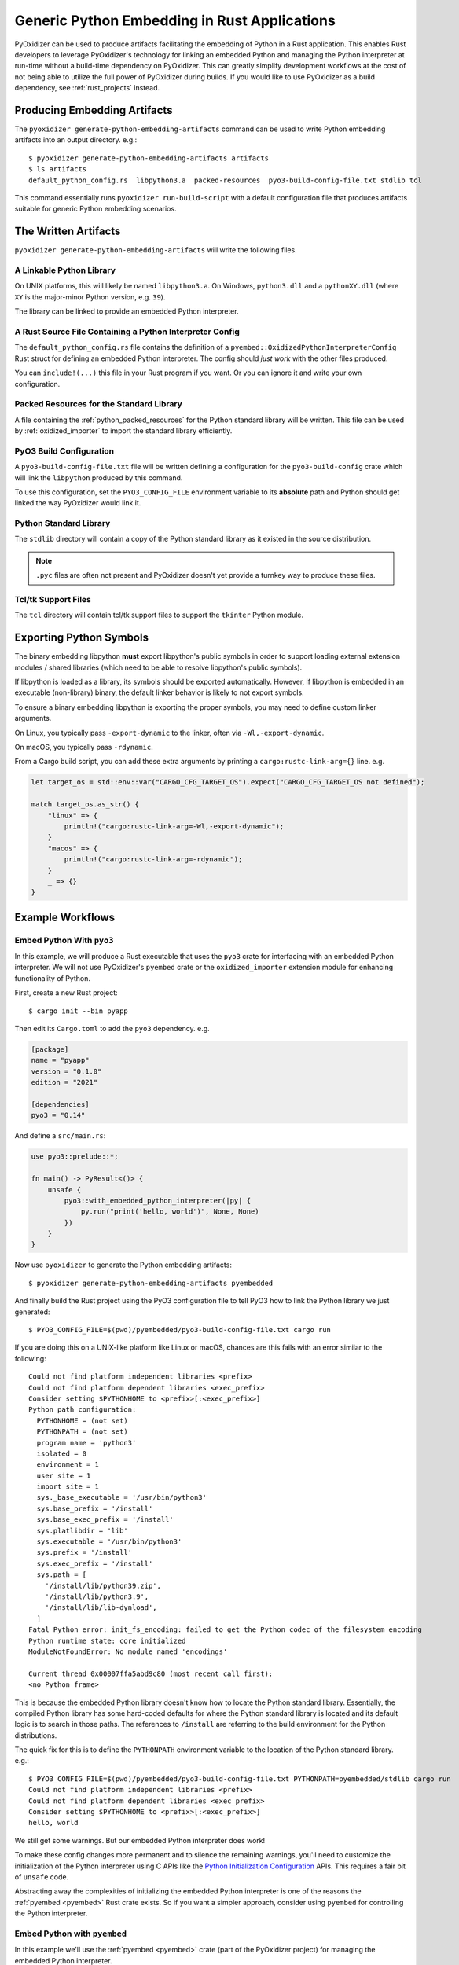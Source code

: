 .. py:currentmodule:: starlark_pyoxidizer

.. _pyoxidizer_rust_generic_embedding:

=============================================
Generic Python Embedding in Rust Applications
=============================================

PyOxidizer can be used to produce artifacts facilitating the embedding
of Python in a Rust application. This enables Rust developers to
leverage PyOxidizer's technology for linking an embedded Python and
managing the Python interpreter at run-time without a build-time
dependency on PyOxidizer. This can greatly simplify development
workflows at the cost of not being able to utilize the full power of
PyOxidizer during builds. If you would like to use PyOxidizer as a
build dependency, see :ref:`rust_projects` instead.

Producing Embedding Artifacts
=============================

The ``pyoxidizer generate-python-embedding-artifacts`` command can be
used to write Python embedding artifacts into an output directory. e.g.::

   $ pyoxidizer generate-python-embedding-artifacts artifacts
   $ ls artifacts
   default_python_config.rs  libpython3.a  packed-resources  pyo3-build-config-file.txt stdlib tcl

This command essentially runs ``pyoxidizer run-build-script`` with a default
configuration file that produces artifacts suitable for generic Python
embedding scenarios.

The Written Artifacts
=====================

``pyoxidizer generate-python-embedding-artifacts`` will write the following
files.

A Linkable Python Library
-------------------------

On UNIX platforms, this will likely be named ``libpython3.a``. On Windows,
``python3.dll`` and a ``pythonXY.dll`` (where ``XY`` is the major-minor Python
version, e.g. ``39``).

The library can be linked to provide an embedded Python interpreter.

A Rust Source File Containing a Python Interpreter Config
---------------------------------------------------------

The ``default_python_config.rs`` file contains the definition of a
``pyembed::OxidizedPythonInterpreterConfig`` Rust struct for defining an
embedded Python interpreter. The config should *just work* with the other
files produced.

You can ``include!(...)`` this file in your Rust program if you want. Or
you can ignore it and write your own configuration.

Packed Resources for the Standard Library
-----------------------------------------

A file containing the :ref:`python_packed_resources` for the Python standard
library will be written. This file can be used by :ref:`oxidized_importer` to
import the standard library efficiently.

PyO3 Build Configuration
------------------------

A ``pyo3-build-config-file.txt`` file will be written defining a configuration
for the ``pyo3-build-config`` crate which will link the ``libpython`` produced
by this command.

To use this configuration, set the ``PYO3_CONFIG_FILE`` environment variable
to its **absolute** path and Python should get linked the way PyOxidizer would
link it.

Python Standard Library
-----------------------

The ``stdlib`` directory will contain a copy of the Python standard library
as it existed in the source distribution.

.. note::

   ``.pyc`` files are often not present and PyOxidizer doesn't yet provide a
   turnkey way to produce these files.

Tcl/tk Support Files
--------------------

The ``tcl`` directory will contain tcl/tk support files to support the
``tkinter`` Python module.

Exporting Python Symbols
========================

The binary embedding libpython **must** export libpython's public symbols in
order to support loading external extension modules / shared libraries (which
need to be able to resolve libpython's public symbols).

If libpython is loaded as a library, its symbols should be exported
automatically. However, if libpython is embedded in an executable (non-library)
binary, the default linker behavior is likely to not export symbols.

To ensure a binary embedding libpython is exporting the proper symbols, you
may need to define custom linker arguments.

On Linux, you typically pass ``-export-dynamic`` to the linker, often via
``-Wl,-export-dynamic``.

On macOS, you typically pass ``-rdynamic``.

From a Cargo build script, you can add these extra arguments by printing a
``cargo:rustc-link-arg={}`` line. e.g.

.. code-block:: rust

    let target_os = std::env::var("CARGO_CFG_TARGET_OS").expect("CARGO_CFG_TARGET_OS not defined");

    match target_os.as_str() {
        "linux" => {
            println!("cargo:rustc-link-arg=-Wl,-export-dynamic");
        }
        "macos" => {
            println!("cargo:rustc-link-arg=-rdynamic");
        }
        _ => {}
    }

Example Workflows
=================

Embed Python With ``pyo3``
--------------------------

In this example, we will produce a Rust executable that uses the ``pyo3``
crate for interfacing with an embedded Python interpreter. We will not use
PyOxidizer's ``pyembed`` crate or the ``oxidized_importer`` extension module
for enhancing functionality of Python.

First, create a new Rust project::

   $ cargo init --bin pyapp

Then edit its ``Cargo.toml`` to add the ``pyo3`` dependency. e.g.

.. code-block:: toml

   [package]
   name = "pyapp"
   version = "0.1.0"
   edition = "2021"

   [dependencies]
   pyo3 = "0.14"

And define a ``src/main.rs``:

.. code-block:: rust

   use pyo3::prelude::*;

   fn main() -> PyResult<()> {
       unsafe {
           pyo3::with_embedded_python_interpreter(|py| {
               py.run("print('hello, world')", None, None)
           })
       }
   }

Now use ``pyoxidizer`` to generate the Python embedding artifacts::

   $ pyoxidizer generate-python-embedding-artifacts pyembedded

And finally build the Rust project using the PyO3 configuration file to
tell PyO3 how to link the Python library we just generated::

   $ PYO3_CONFIG_FILE=$(pwd)/pyembedded/pyo3-build-config-file.txt cargo run

If you are doing this on a UNIX-like platform like Linux or macOS, chances are
this fails with an error similar to the following::

    Could not find platform independent libraries <prefix>
    Could not find platform dependent libraries <exec_prefix>
    Consider setting $PYTHONHOME to <prefix>[:<exec_prefix>]
    Python path configuration:
      PYTHONHOME = (not set)
      PYTHONPATH = (not set)
      program name = 'python3'
      isolated = 0
      environment = 1
      user site = 1
      import site = 1
      sys._base_executable = '/usr/bin/python3'
      sys.base_prefix = '/install'
      sys.base_exec_prefix = '/install'
      sys.platlibdir = 'lib'
      sys.executable = '/usr/bin/python3'
      sys.prefix = '/install'
      sys.exec_prefix = '/install'
      sys.path = [
        '/install/lib/python39.zip',
        '/install/lib/python3.9',
        '/install/lib/lib-dynload',
      ]
    Fatal Python error: init_fs_encoding: failed to get the Python codec of the filesystem encoding
    Python runtime state: core initialized
    ModuleNotFoundError: No module named 'encodings'

    Current thread 0x00007ffa5abd9c80 (most recent call first):
    <no Python frame>

This is because the embedded Python library doesn't know how to locate the
Python standard library. Essentially, the compiled Python library has some
hard-coded defaults for where the Python standard library is located and its
default logic is to search in those paths. The references to ``/install`` are
referring to the build environment for the Python distributions.

The quick fix for this is to define the ``PYTHONPATH`` environment variable to
the location of the Python standard library. e.g.::

   $ PYO3_CONFIG_FILE=$(pwd)/pyembedded/pyo3-build-config-file.txt PYTHONPATH=pyembedded/stdlib cargo run
   Could not find platform independent libraries <prefix>
   Could not find platform dependent libraries <exec_prefix>
   Consider setting $PYTHONHOME to <prefix>[:<exec_prefix>]
   hello, world

We still get some warnings. But our embedded Python interpreter does work!

To make these config changes more permanent and to silence the remaining
warnings, you'll need to customize the initialization of the Python interpreter
using C APIs like the
`Python Initialization Configuration <https://docs.python.org/3/c-api/init_config.html>`_
APIs. This requires a fair bit of ``unsafe`` code.

Abstracting away the complexities of initializing the embedded Python
interpreter is one of the reasons the :ref:`pyembed <pyembed>` Rust crate
exists. So if you want a simpler approach, consider using ``pyembed`` for
controlling the Python interpreter.

Embed Python with ``pyembed``
-----------------------------

In this example we'll use the :ref:`pyembed <pyembed>` crate (part of the
PyOxidizer project) for managing the embedded Python interpreter.

First, create a new Rust project::

   $ cargo init --bin pyapp

Then edit its ``Cargo.toml`` to add the ``pyembed`` dependency. e.g.

.. code-block:: toml

   [package]
   name = "pyapp"
   version = "0.1.0"
   edition = "2021"

   [dependencies]
   # Check for the latest version in case these docs are out of date.
   pyembed = "0.18"

And define a ``src/main.rs``:

.. code-block:: rust

    include!("../pyembedded/default_python_config.rs");

    fn main() {
        // Get config from default_python_config.rs.
        let config = default_python_config();

        let interp = pyembed::MainPythonInterpreter::new(config).unwrap();

        // `py` is a `pyo3::Python` instance.
        interp.with_gil(|py| {
            py.run("print('hello, world')", None, None).unwrap();
        });

    }

Now use ``pyoxidizer`` to generate the Python embedding artifacts::

   $ pyoxidizer generate-python-embedding-artifacts pyembedded

And finally build the Rust project using the PyO3 configuration file to
tell PyO3 how to link the Python library we just generated::

   $ PYO3_CONFIG_FILE=$(pwd)/pyembedded/pyo3-build-config-file.txt cargo run
   ...
    Finished dev [unoptimized + debuginfo] target(s) in 3.87s
     Running `target/debug/pyapp`
   hello, world

If all goes as expected, this should *just work*!
